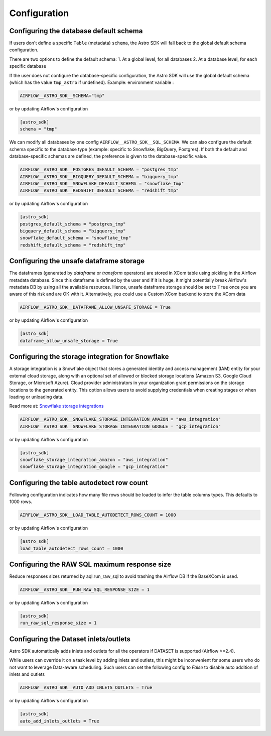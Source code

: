 Configuration
=============

Configuring the database default schema
~~~~~~~~~~~~~~~~~~~~~~~~~~~~~~~~~~~~~~~
If users don't define a specific ``Table`` (metadata) ``schema``, the Astro SDK will fall back to the global default schema configuration.

There are two options to define the default schema:
1. At a global level, for all databases
2. At a database level, for each specific database

If the user does not configure the database-specific configuration, the Astro SDK will use the global default schema (which has the value ``tmp_astro`` if undefined). Example:
environment variable :

.. code:: shell

   AIRFLOW__ASTRO_SDK__SCHEMA="tmp"

or by updating Airflow's configuration

.. code:: shell

   [astro_sdk]
   schema = "tmp"

We can modify all databases by one config ``AIRFLOW__ASTRO_SDK__SQL_SCHEMA``. We can also configure the default schema specific to the database type (example: specific to Snowflake, BigQuery, Postgres). If both the default and database-specific schemas are defined, the preference is given to the database-specific value.

.. code:: python

   AIRFLOW__ASTRO_SDK__POSTGRES_DEFAULT_SCHEMA = "postgres_tmp"
   AIRFLOW__ASTRO_SDK__BIGQUERY_DEFAULT_SCHEMA = "bigquery_tmp"
   AIRFLOW__ASTRO_SDK__SNOWFLAKE_DEFAULT_SCHEMA = "snowflake_tmp"
   AIRFLOW__ASTRO_SDK__REDSHIFT_DEFAULT_SCHEMA = "redshift_tmp"

or by updating Airflow's configuration

.. code:: ini

   [astro_sdk]
   postgres_default_schema = "postgres_tmp"
   bigquery_default_schema = "bigquery_tmp"
   snowflake_default_schema = "snowflake_tmp"
   redshift_default_schema = "redshift_tmp"

Configuring the unsafe dataframe storage
~~~~~~~~~~~~~~~~~~~~~~~~~~~~~~~~~~~~~~~~
The dataframes (generated by `dataframe` or `transform` operators) are stored in XCom table using pickling in the Airflow metadata database. Since this dataframe is defined by the user and if it is huge, it might potentially break Airflow's metadata DB by using all the available resources. Hence, unsafe dataframe storage should be set to ``True`` once you are aware of this risk and are OK with it. Alternatively, you could use a Custom XCom backend to store the XCom data

.. code:: shell

   AIRFLOW__ASTRO_SDK__DATAFRAME_ALLOW_UNSAFE_STORAGE = True

or by updating Airflow's configuration

.. code:: shell

   [astro_sdk]
   dataframe_allow_unsafe_storage = True

Configuring the storage integration for Snowflake
~~~~~~~~~~~~~~~~~~~~~~~~~~~~~~~~~~~~~~~~~~~~~~~~~
A storage integration is a Snowflake object that stores a generated identity and access management (IAM) entity for your external cloud storage, along with an optional set of allowed or blocked storage locations (Amazon S3, Google Cloud Storage, or Microsoft Azure). Cloud provider administrators in your organization grant permissions on the storage locations to the generated entity. This option allows users to avoid supplying credentials when creating stages or when loading or unloading data.

Read more at: `Snowflake storage integrations <https://docs.snowflake.com/en/sql-reference/sql/create-storage-integration.html>`_

.. code:: shell

   AIRFLOW__ASTRO_SDK__SNOWFLAKE_STORAGE_INTEGRATION_AMAZON = "aws_integration"
   AIRFLOW__ASTRO_SDK__SNOWFLAKE_STORAGE_INTEGRATION_GOOGLE = "gcp_integration"

or by updating Airflow's configuration

.. code:: ini

   [astro_sdk]
   snowflake_storage_integration_amazon = "aws_integration"
   snowflake_storage_integration_google = "gcp_integration"

Configuring the table autodetect row count
~~~~~~~~~~~~~~~~~~~~~~~~~~~~~~~~~~~~~~~~~~~
Following configuration indicates how many file rows should be loaded to infer the table columns types. This defaults to 1000 rows.

.. code:: ini

   AIRFLOW__ASTRO_SDK__LOAD_TABLE_AUTODETECT_ROWS_COUNT = 1000

or by updating Airflow's configuration

.. code:: ini

   [astro_sdk]
   load_table_autodetect_rows_count = 1000

Configuring the RAW SQL maximum response size
~~~~~~~~~~~~~~~~~~~~~~~~~~~~~~~~~~~~~~~~~~~~~
Reduce responses sizes returned by aql.run_raw_sql to avoid trashing the Airflow DB if the BaseXCom is used.

.. code:: shell

   AIRFLOW__ASTRO_SDK__RUN_RAW_SQL_RESPONSE_SIZE = 1

or by updating Airflow's configuration

.. code:: ini

   [astro_sdk]
   run_raw_sql_response_size = 1


Configuring the Dataset inlets/outlets
~~~~~~~~~~~~~~~~~~~~~~~~~~~~~~~~~~~~~~~~~~~~~
Astro SDK automatically adds inlets and outlets for all the operators if DATASET is supported (Airflow >=2.4).

While users can override it on a task level by adding inlets and outlets, this might be inconvenient for some users who do not want to leverage Data-aware scheduling. Such users can set the following config to `False` to disable auto addition of inlets and outlets

.. code:: shell

   AIRFLOW__ASTRO_SDK__AUTO_ADD_INLETS_OUTLETS = True

or by updating Airflow's configuration

.. code:: shell

   [astro_sdk]
   auto_add_inlets_outlets = True
